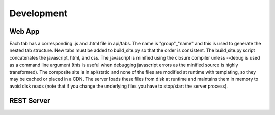 Development
===========


Web App
-------
Each tab has a corresponding .js and .html file in api/tabs.  The name is "group"_"name" and this is used to generate the nested tab structure.  New tabs must be added to build_site.py so that the order is consistent.  The build_site.py script concatenates the javascript, html, and css.  The javascript is minified using the closure compiler unless --debug is used as a command line argument (this is useful when debugging javascript errors as the minified source is highly transformed).  The composite site is in api/static and none of the files are modified at runtime with templating, so they may be cached or placed in a CDN.  The server loads these files from disk at runtime and maintains them in memory to avoid disk reads (note that if you change the underlying files you have to stop/start the server process).

REST Server
-----------
